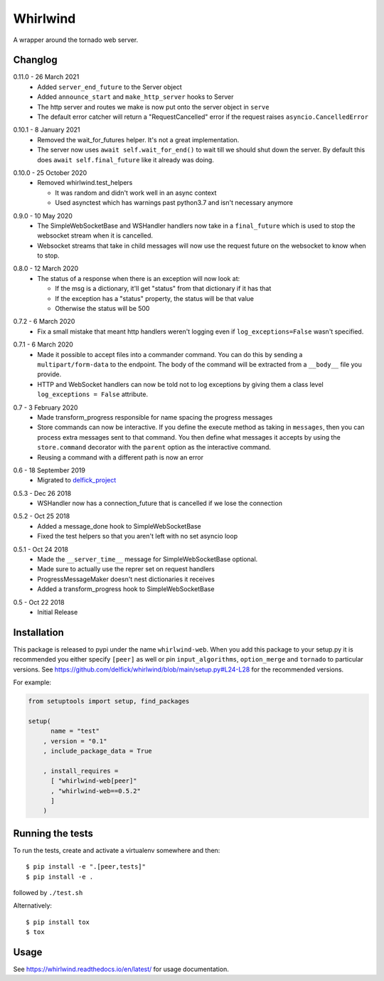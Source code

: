 Whirlwind
=========

A wrapper around the tornado web server.

Changlog
--------

.. _release-0-11-0:

0.11.0 - 26 March 2021
    * Added ``server_end_future`` to the Server object
    * Added ``announce_start`` and ``make_http_server`` hooks to Server
    * The http server and routes we make is now put onto the server object in
      ``serve``
    * The default error catcher will return a "RequestCancelled" error if the
      request raises ``asyncio.CancelledError``

.. _release-0-10-1:

0.10.1 - 8 January 2021
    * Removed the wait_for_futures helper. It's not a great implementation.
    * The server now uses ``await self.wait_for_end()`` to wait till we should
      shut down the server. By default this does ``await self.final_future`` like it
      already was doing.

.. _release-0-10-0:

0.10.0 - 25 October 2020
    * Removed whirlwind.test_helpers

      * It was random and didn't work well in an async context
      * Used asynctest which has warnings past python3.7 and isn't necessary anymore

.. _release-0-9-0:

0.9.0 - 10 May 2020
    * The SimpleWebSocketBase and WSHandler handlers now take in a
      ``final_future`` which is used to stop the websocket stream when it is
      cancelled.
    * Websocket streams that take in child messages will now use the request
      future on the websocket to know when to stop.

.. _release-0-8-0:

0.8.0 - 12 March 2020
    * The status of a response when there is an exception will now look at:

      * If the msg is a dictionary, it'll get "status" from that dictionary if it has that
      * If the exception has a "status" property, the status will be that value
      * Otherwise the status will be 500

.. _release-0-7-2:

0.7.2 - 6 March 2020
    * Fix a small mistake that meant http handlers weren't logging even if
      ``log_exceptions=False`` wasn't specified.

.. _release-0-7-1:

0.7.1 - 6 March 2020
    * Made it possible to accept files into a commander command. You can do this
      by sending a ``multipart/form-data`` to the endpoint. The body of the
      command will be extracted from a ``__body__`` file you provide.
    * HTTP and WebSocket handlers can now be told not to log exceptions by giving
      them a class level ``log_exceptions = False`` attribute.

.. _release-0-7:

0.7 - 3 February 2020
    * Made transform_progress responsible for name spacing the progress messages
    * Store commands can now be interactive. If you define the execute method as
      taking in ``messages``, then you can process extra messages sent to that
      command. You then define what messages it accepts by using the
      ``store.command`` decorator with the ``parent`` option as the interactive
      command.
    * Reusing a command with a different path is now an error

.. _release-0-6:

0.6 - 18 September 2019
    * Migrated to `delfick_project <https://delfick-project.readthedocs.io/en/latest/index.html>`_

.. _release-0-5.3:

0.5.3 - Dec 26 2018
    * WSHandler now has a connection_future that is cancelled if we lose the
      connection

.. _release-0-5.2:

0.5.2 - Oct 25 2018
    * Added a message_done hook to SimpleWebSocketBase
    * Fixed the test helpers so that you aren't left with no set asyncio loop

.. _release-0-5.1:

0.5.1 - Oct 24 2018
    * Made the ``__server_time__`` message for SimpleWebSocketBase optional.
    * Made sure to actually use the reprer set on request handlers
    * ProgressMessageMaker doesn't nest dictionaries it receives
    * Added a transform_progress hook to SimpleWebSocketBase

.. _release-0-5:

0.5 - Oct 22 2018
    * Initial Release

Installation
------------

This package is released to pypi under the name ``whirlwind-web``. When you add
this package to your setup.py it is recommended you either specify ``[peer]`` as
well or pin ``input_algorithms``, ``option_merge`` and ``tornado`` to particular
versions.  See https://github.com/delfick/whirlwind/blob/main/setup.py#L24-L28
for the recommended versions.

For example:

.. code-block:: python


    from setuptools import setup, find_packages
    
    setup(
          name = "test"
        , version = "0.1"
        , include_package_data = True
    
        , install_requires =
          [ "whirlwind-web[peer]"
          , "whirlwind-web==0.5.2"
          ]
        )

Running the tests
-----------------

To run the tests, create and activate a virtualenv somewhere and then::

    $ pip install -e ".[peer,tests]"
    $ pip install -e .

followed by ``./test.sh``

Alternatively::
    
    $ pip install tox
    $ tox

Usage
-----

See https://whirlwind.readthedocs.io/en/latest/ for usage documentation.
